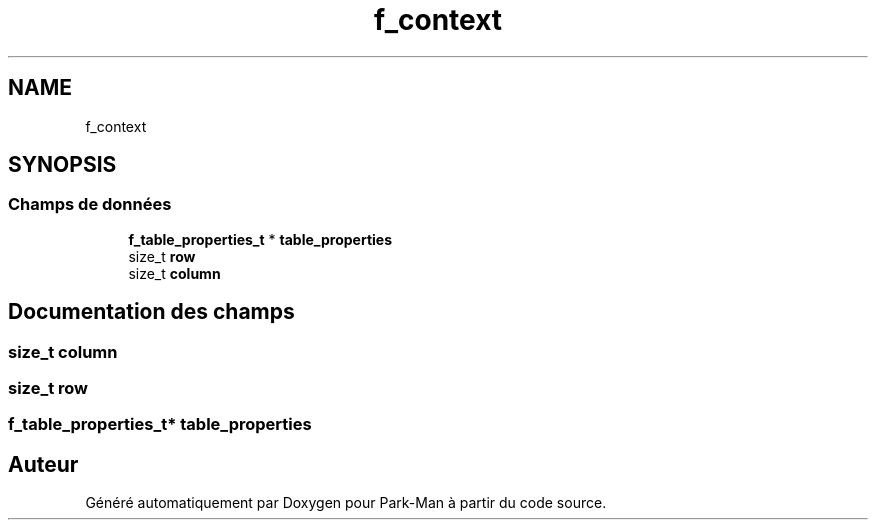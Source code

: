 .TH "f_context" 3 "Jeudi 29 Avril 2021" "Version 1.0.0" "Park-Man" \" -*- nroff -*-
.ad l
.nh
.SH NAME
f_context
.SH SYNOPSIS
.br
.PP
.SS "Champs de données"

.in +1c
.ti -1c
.RI "\fBf_table_properties_t\fP * \fBtable_properties\fP"
.br
.ti -1c
.RI "size_t \fBrow\fP"
.br
.ti -1c
.RI "size_t \fBcolumn\fP"
.br
.in -1c
.SH "Documentation des champs"
.PP 
.SS "size_t column"

.SS "size_t row"

.SS "\fBf_table_properties_t\fP* table_properties"


.SH "Auteur"
.PP 
Généré automatiquement par Doxygen pour Park-Man à partir du code source\&.
